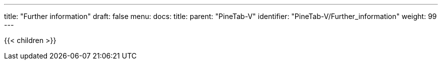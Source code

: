 ---
title: "Further information"
draft: false
menu:
  docs:
    title:
    parent: "PineTab-V"
    identifier: "PineTab-V/Further_information"
    weight: 99
---

{{< children >}}